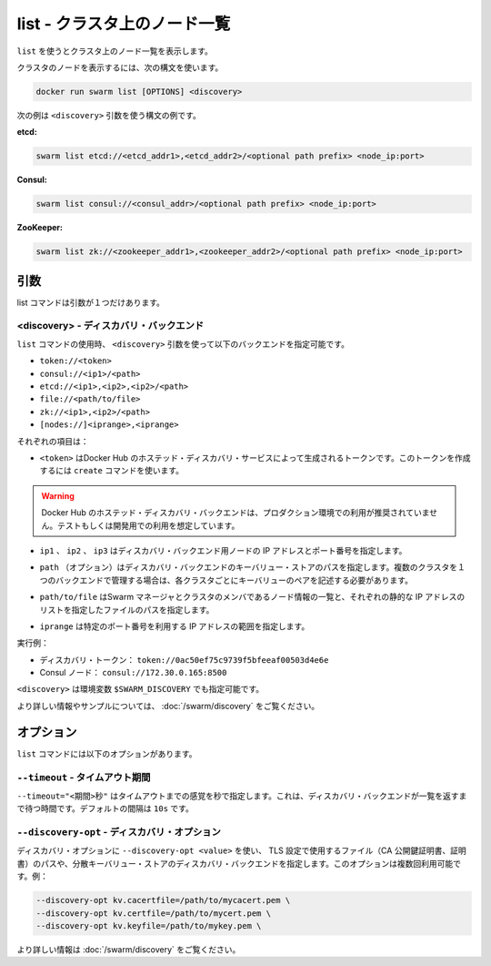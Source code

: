 .. -*- coding: utf-8 -*-
.. URL: https://docs.docker.com/swarm/reference/list/
.. SOURCE: https://github.com/docker/swarm/blob/master/docs/reference/list.md
   doc version: 1.11
      https://github.com/docker/swarm/commits/master/docs/reference/list.md
.. check date: 2016/04/29
.. Commits on Feb 25, 2016 e8fad3d657f23aea08b3d03eab422ae89cfa3442
.. -------------------------------------------------------------------

.. list — List the nodes in a cluster

.. _list-list-the-nodes-in-a-cluster:

===================================================
list - クラスタ上のノード一覧
===================================================

.. Use list to display a list of the nodes in a cluster.

``list`` を使うとクラスタ上のノード一覧を表示します。

.. To list the nodes in a cluster, use the following syntax:

クラスタのノードを表示するには、次の構文を使います。

.. code-block:: bash

   docker run swarm list [OPTIONS] <discovery>

.. The following examples show a few different syntaxes for the <discovery> argument:

次の例は ``<discovery>`` 引数を使う構文の例です。

**etcd:**

.. code-block:: bash

   swarm list etcd://<etcd_addr1>,<etcd_addr2>/<optional path prefix> <node_ip:port>

**Consul:**


.. code-block:: bash

   swarm list consul://<consul_addr>/<optional path prefix> <node_ip:port>

**ZooKeeper:**

.. code-block:: bash

   swarm list zk://<zookeeper_addr1>,<zookeeper_addr2>/<optional path prefix> <node_ip:port>

.. Arguments

引数
==========

.. The list command has only one argument:

list コマンドは引数が１つだけあります。

.. <discovery> — Discovery backend

<discovery> - ディスカバリ・バックエンド
----------------------------------------

.. When you use the list command, use the <discovery> argument to specify one of the following discovery backends:

``list`` コマンドの使用時、 ``<discovery>`` 引数を使って以下のバックエンドを指定可能です。

* ``token://<token>``
* ``consul://<ip1>/<path>``
* ``etcd://<ip1>,<ip2>,<ip2>/<path>``
* ``file://<path/to/file>``
* ``zk://<ip1>,<ip2>/<path>``
* ``[nodes://]<iprange>,<iprange>``

.. Where:

それぞれの項目は：

..    <token> is a discovery token generated by Docker Hub’s hosted discovery service. To generate this discovery token, use the create command. > Warning: Docker Hub’s hosted discovery backend is not recommended for production use. It’s intended only for testing/development.

* ``<token>`` はDocker Hub のホステッド・ディスカバリ・サービスによって生成されるトークンです。このトークンを作成するには ``create`` コマンドを使います。

.. warning::

   Docker Hub のホステッド・ディスカバリ・バックエンドは、プロダクション環境での利用が推奨されていません。テストもしくは開発用での利用を想定しています。

..    ip1, ip2, ip3 are each the IP address and port numbers of a discovery backend node.

* ``ip1`` 、 ``ip2`` 、 ``ip3`` はディスカバリ・バックエンド用ノードの IP アドレスとポート番号を指定します。

..    path (optional) is a path to a key-value store on the discovery backend. When you use a single backend to service multiple clusters, you use paths to maintain separate key-value stores for each cluster.

* ``path`` （オプション）はディスカバリ・バックエンドのキーバリュー・ストアのパスを指定します。複数のクラスタを１つのバックエンドで管理する場合は、各クラスタごとにキーバリューのペアを記述する必要があります。

..     path/to/file is the path to a file that contains a static list of the Swarm managers and nodes that are members the cluster.

* ``path/to/file`` はSwarm マネージャとクラスタのメンバであるノード情報の一覧と、それぞれの静的な IP アドレスのリストを指定したファイルのパスを指定します。

..    iprange is an IP address or a range of IP addresses followed by a port number.


* ``iprange``  は特定のポート番号を利用する IP アドレスの範囲を指定します。

.. For example:

実行例：

..    A discovery token: token://0ac50ef75c9739f5bfeeaf00503d4e6e
    A Consul node: consul://172.30.0.165:8500

* ディスカバリ・トークン： ``token://0ac50ef75c9739f5bfeeaf00503d4e6e``
* Consul ノード： ``consul://172.30.0.165:8500``

.. The environment variable for <discovery> is $SWARM_DISCOVERY.

``<discovery>`` は環境変数 ``$SWARM_DISCOVERY`` でも指定可能です。

.. For more information and examples, see the Docker Swarm Discovery topic.

より詳しい情報やサンプルについては、 :doc:`/swarm/discovery` をご覧ください。

.. Options

オプション
====================

.. The list command has the following options:

``list`` コマンドには以下のオプションがあります。

.. --timeout — Timeout period

``--timeout`` - タイムアウト期間
---------------------------------

.. Use --timeout "<interval>s" to specify the timeout period, in seconds, to wait for the discovery backend to return the list. The default interval is 10s.

``--timeout="<期間>秒"`` はタイムアウトまでの感覚を秒で指定します。これは、ディスカバリ・バックエンドが一覧を返すまで待つ時間です。デフォルトの間隔は ``10s`` です。

.. --discovery-opt — Discovery options

``--discovery-opt`` - ディスカバリ・オプション
--------------------------------------------------

.. Use --discovery-opt <value> to discovery options, such as paths to the TLS files; the CA’s public key certificate, the certificate, and the private key of the distributed K/V store on a Consul or etcd discovery backend. You can enter multiple discovery options. For example:

ディスカバリ・オプションに ``--discovery-opt <value>`` を使い、 TLS 設定で使用するファイル（CA 公開鍵証明書、証明書）のパスや、分散キーバリュー・ストアのディスカバリ・バックエンドを指定します。このオプションは複数回利用可能です。例：

.. code-block:: bash

   --discovery-opt kv.cacertfile=/path/to/mycacert.pem \
   --discovery-opt kv.certfile=/path/to/mycert.pem \
   --discovery-opt kv.keyfile=/path/to/mykey.pem \

.. For more information, see Use TLS with distributed key/value discovery

より詳しい情報は :doc:`/swarm/discovery` をご覧ください。


.. seealso:: 

   list — List the nodes in a cluster
      https://docs.docker.com/swarm/reference/list/
